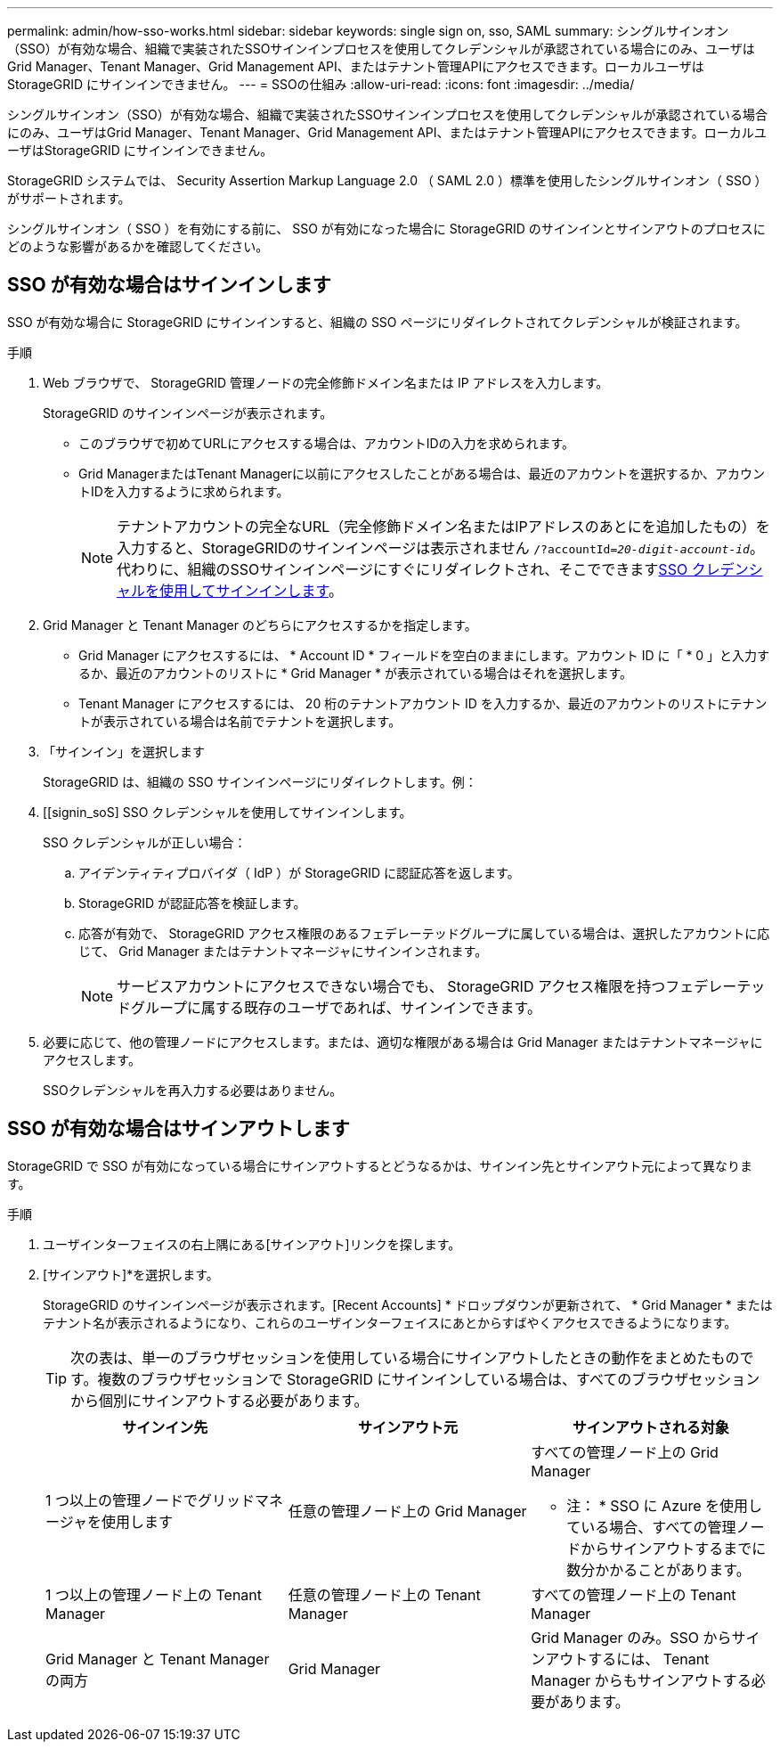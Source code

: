 ---
permalink: admin/how-sso-works.html 
sidebar: sidebar 
keywords: single sign on, sso, SAML 
summary: シングルサインオン（SSO）が有効な場合、組織で実装されたSSOサインインプロセスを使用してクレデンシャルが承認されている場合にのみ、ユーザはGrid Manager、Tenant Manager、Grid Management API、またはテナント管理APIにアクセスできます。ローカルユーザは StorageGRID にサインインできません。 
---
= SSOの仕組み
:allow-uri-read: 
:icons: font
:imagesdir: ../media/


[role="lead"]
シングルサインオン（SSO）が有効な場合、組織で実装されたSSOサインインプロセスを使用してクレデンシャルが承認されている場合にのみ、ユーザはGrid Manager、Tenant Manager、Grid Management API、またはテナント管理APIにアクセスできます。ローカルユーザはStorageGRID にサインインできません。

StorageGRID システムでは、 Security Assertion Markup Language 2.0 （ SAML 2.0 ）標準を使用したシングルサインオン（ SSO ）がサポートされます。

シングルサインオン（ SSO ）を有効にする前に、 SSO が有効になった場合に StorageGRID のサインインとサインアウトのプロセスにどのような影響があるかを確認してください。



== SSO が有効な場合はサインインします

SSO が有効な場合に StorageGRID にサインインすると、組織の SSO ページにリダイレクトされてクレデンシャルが検証されます。

.手順
. Web ブラウザで、 StorageGRID 管理ノードの完全修飾ドメイン名または IP アドレスを入力します。
+
StorageGRID のサインインページが表示されます。

+
** このブラウザで初めてURLにアクセスする場合は、アカウントIDの入力を求められます。
** Grid ManagerまたはTenant Managerに以前にアクセスしたことがある場合は、最近のアカウントを選択するか、アカウントIDを入力するように求められます。
+

NOTE: テナントアカウントの完全なURL（完全修飾ドメイン名またはIPアドレスのあとにを追加したもの）を入力すると、StorageGRIDのサインインページは表示されません `/?accountId=_20-digit-account-id_`。代わりに、組織のSSOサインインページにすぐにリダイレクトされ、そこでできます<<signin_sso,SSO クレデンシャルを使用してサインインします>>。



. Grid Manager と Tenant Manager のどちらにアクセスするかを指定します。
+
** Grid Manager にアクセスするには、 * Account ID * フィールドを空白のままにします。アカウント ID に「 * 0 」と入力するか、最近のアカウントのリストに * Grid Manager * が表示されている場合はそれを選択します。
** Tenant Manager にアクセスするには、 20 桁のテナントアカウント ID を入力するか、最近のアカウントのリストにテナントが表示されている場合は名前でテナントを選択します。


. 「サインイン」を選択します
+
StorageGRID は、組織の SSO サインインページにリダイレクトします。例：

. [[signin_soS] SSO クレデンシャルを使用してサインインします。
+
SSO クレデンシャルが正しい場合：

+
.. アイデンティティプロバイダ（ IdP ）が StorageGRID に認証応答を返します。
.. StorageGRID が認証応答を検証します。
.. 応答が有効で、 StorageGRID アクセス権限のあるフェデレーテッドグループに属している場合は、選択したアカウントに応じて、 Grid Manager またはテナントマネージャにサインインされます。
+

NOTE: サービスアカウントにアクセスできない場合でも、 StorageGRID アクセス権限を持つフェデレーテッドグループに属する既存のユーザであれば、サインインできます。



. 必要に応じて、他の管理ノードにアクセスします。または、適切な権限がある場合は Grid Manager またはテナントマネージャにアクセスします。
+
SSOクレデンシャルを再入力する必要はありません。





== SSO が有効な場合はサインアウトします

StorageGRID で SSO が有効になっている場合にサインアウトするとどうなるかは、サインイン先とサインアウト元によって異なります。

.手順
. ユーザインターフェイスの右上隅にある[サインアウト]リンクを探します。
. [サインアウト]*を選択します。
+
StorageGRID のサインインページが表示されます。[Recent Accounts] * ドロップダウンが更新されて、 * Grid Manager * またはテナント名が表示されるようになり、これらのユーザインターフェイスにあとからすばやくアクセスできるようになります。

+

TIP: 次の表は、単一のブラウザセッションを使用している場合にサインアウトしたときの動作をまとめたものです。複数のブラウザセッションで StorageGRID にサインインしている場合は、すべてのブラウザセッションから個別にサインアウトする必要があります。

+
[cols="1a,1a,1a"]
|===
| サインイン先 | サインアウト元 | サインアウトされる対象 


 a| 
1 つ以上の管理ノードでグリッドマネージャを使用します
 a| 
任意の管理ノード上の Grid Manager
 a| 
すべての管理ノード上の Grid Manager

* 注： * SSO に Azure を使用している場合、すべての管理ノードからサインアウトするまでに数分かかることがあります。



 a| 
1 つ以上の管理ノード上の Tenant Manager
 a| 
任意の管理ノード上の Tenant Manager
 a| 
すべての管理ノード上の Tenant Manager



 a| 
Grid Manager と Tenant Manager の両方
 a| 
Grid Manager
 a| 
Grid Manager のみ。SSO からサインアウトするには、 Tenant Manager からもサインアウトする必要があります。



 a| 
テナントマネージャ
 a| 
Tenant Manager のみ。SSO からサインアウトするには、 Grid Manager からもサインアウトする必要があります。

|===

